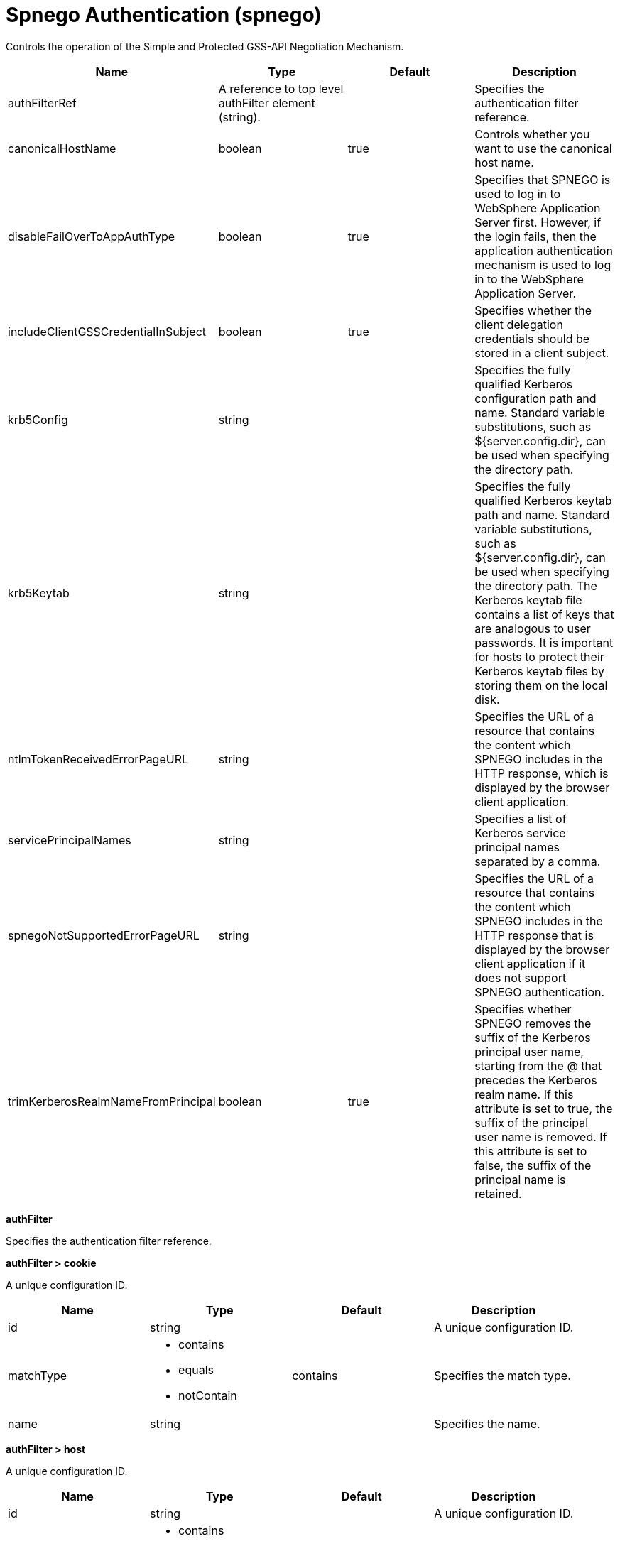 = +Spnego Authentication+ (+spnego+)
:linkcss: 
:page-layout: config
:nofooter: 

+Controls the operation of the Simple and Protected GSS-API Negotiation Mechanism.+

[cols="a,a,a,a",width="100%"]
|===
|Name|Type|Default|Description

|+authFilterRef+

|A reference to top level authFilter element (string).

|

|+Specifies the authentication filter reference.+

|+canonicalHostName+

|boolean

|+true+

|+Controls whether you want to use the canonical host name.+

|+disableFailOverToAppAuthType+

|boolean

|+true+

|+Specifies that SPNEGO is used to log in to WebSphere Application Server first. However, if the login fails, then the application authentication mechanism is used to log in to the WebSphere Application Server.+

|+includeClientGSSCredentialInSubject+

|boolean

|+true+

|+Specifies whether the client delegation credentials should be stored in a client subject.+

|+krb5Config+

|string

|

|+Specifies the fully qualified Kerberos configuration path and name. Standard variable substitutions, such as ${server.config.dir}, can be used when specifying the directory path.+

|+krb5Keytab+

|string

|

|+Specifies the fully qualified Kerberos keytab  path and name. Standard variable substitutions, such as ${server.config.dir}, can be used when specifying the directory path. The Kerberos keytab file contains a list of keys that are analogous to user passwords. It is important for hosts to protect their Kerberos keytab files by storing them on the local disk.+

|+ntlmTokenReceivedErrorPageURL+

|string

|

|+Specifies the URL of a resource that contains the content which SPNEGO includes in the HTTP response, which is displayed by the browser client application.+

|+servicePrincipalNames+

|string

|

|+Specifies a list of Kerberos service principal names separated by a comma.+

|+spnegoNotSupportedErrorPageURL+

|string

|

|+Specifies the URL of a resource that contains the content which SPNEGO includes in the HTTP response that is displayed by the browser client application if it does not support SPNEGO authentication.+

|+trimKerberosRealmNameFromPrincipal+

|boolean

|+true+

|+Specifies whether SPNEGO removes the suffix of the Kerberos principal user name, starting from the @ that precedes the Kerberos realm name. If this attribute is set to true, the suffix of the principal user name is removed. If this attribute is set to false, the suffix of the principal name is retained.+
|===
[#+authFilter+]*authFilter*

+Specifies the authentication filter reference.+


[#+authFilter/cookie+]*authFilter > cookie*

+A unique configuration ID.+


[cols="a,a,a,a",width="100%"]
|===
|Name|Type|Default|Description

|+id+

|string

|

|+A unique configuration ID.+

|+matchType+

|* +contains+
* +equals+
* +notContain+


|+contains+

|+Specifies the match type.+

|+name+

|string

|

|+Specifies the name.+
|===
[#+authFilter/host+]*authFilter > host*

+A unique configuration ID.+


[cols="a,a,a,a",width="100%"]
|===
|Name|Type|Default|Description

|+id+

|string

|

|+A unique configuration ID.+

|+matchType+

|* +contains+
* +equals+
* +notContain+


|+contains+

|+Specifies the match type.+

|+name+

|string

|

|+Specifies the name.+
|===
[#+authFilter/remoteAddress+]*authFilter > remoteAddress*

+A unique configuration ID.+


[cols="a,a,a,a",width="100%"]
|===
|Name|Type|Default|Description

|+id+

|string

|

|+A unique configuration ID.+

|+ip+

|string

|

|+Specifies the IP address.+

|+matchType+

|* +contains+
* +equals+
* +greaterThan+
* +lessThan+
* +notContain+


|+contains+

|+Specifies the match type.+
|===
[#+authFilter/requestHeader+]*authFilter > requestHeader*

+A unique configuration ID.+


[cols="a,a,a,a",width="100%"]
|===
|Name|Type|Default|Description

|+id+

|string

|

|+A unique configuration ID.+

|+matchType+

|* +contains+
* +equals+
* +notContain+


|+contains+

|+Specifies the match type.+

|+name+

|string

|

|+Specifies the name.+

|+value+

|string

|

|+The value attribute specifies the HTTP request header value. If the value is not specified, then matching is done with the name attribute, not the value attribute.+
|===
[#+authFilter/requestUrl+]*authFilter > requestUrl*

+A unique configuration ID.+


[cols="a,a,a,a",width="100%"]
|===
|Name|Type|Default|Description

|+id+

|string

|

|+A unique configuration ID.+

|+matchType+

|* +contains+
* +equals+
* +notContain+


|+contains+

|+Specifies the match type.+

|+urlPattern+

|string

|

|+Specifies the URL pattern.+
|===
[#+authFilter/userAgent+]*authFilter > userAgent*

+A unique configuration ID.+


[cols="a,a,a,a",width="100%"]
|===
|Name|Type|Default|Description

|+agent+

|string

|

|+Specifies the user agent+

|+id+

|string

|

|+A unique configuration ID.+

|+matchType+

|* +contains+
* +equals+
* +notContain+


|+contains+

|+Specifies the match type.+
|===
[#+authFilter/webApp+]*authFilter > webApp*

+A unique configuration ID.+


[cols="a,a,a,a",width="100%"]
|===
|Name|Type|Default|Description

|+id+

|string

|

|+A unique configuration ID.+

|+matchType+

|* +contains+
* +equals+
* +notContain+


|+contains+

|+Specifies the match type.+

|+name+

|string

|

|+Specifies the name.+
|===
